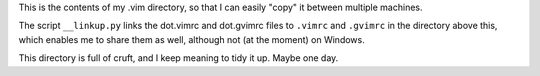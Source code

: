 This is the contents of my .vim directory, so that I can easily "copy" it
between multiple machines.

The script ``__linkup.py`` links the dot.vimrc and dot.gvimrc files to
``.vimrc`` and ``.gvimrc`` in the directory above this, which enables me to
share them as well, although not (at the moment) on Windows.

This directory is full of cruft, and I keep meaning to tidy it up. Maybe one
day.

.. vim: set filetype=rst tabstop=8 softtabstop=2 shiftwidth=2 expandtab:
